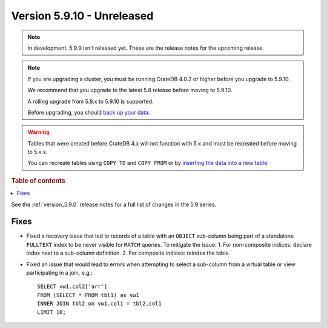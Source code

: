.. _version_5.9.10:

===========================
Version 5.9.10 - Unreleased
===========================

.. comment 1. Remove the " - Unreleased" from the header above and adjust the ==
.. comment 2. Remove the NOTE below and replace with: "Released on 20XX-XX-XX."
.. comment    (without a NOTE entry, simply starting from col 1 of the line)
.. NOTE::

    In development. 5.9.9 isn't released yet. These are the release notes for
    the upcoming release.

.. NOTE::
    If you are upgrading a cluster, you must be running CrateDB 4.0.2 or higher
    before you upgrade to 5.9.10.

    We recommend that you upgrade to the latest 5.8 release before moving to
    5.9.10.

    A rolling upgrade from 5.8.x to 5.9.10 is supported.

    Before upgrading, you should `back up your data`_.

.. WARNING::

    Tables that were created before CrateDB 4.x will not function with 5.x
    and must be recreated before moving to 5.x.x.

    You can recreate tables using ``COPY TO`` and ``COPY FROM`` or by
    `inserting the data into a new table`_.

.. _back up your data: https://crate.io/docs/crate/reference/en/latest/admin/snapshots.html

.. _inserting the data into a new table: https://crate.io/docs/crate/reference/en/latest/admin/system-information.html#tables-need-to-be-recreated

.. rubric:: Table of contents

.. contents::
   :local:

See the :ref:`version_5.9.0` release notes for a full list of changes in the
5.9 series.

Fixes
=====

- Fixed a recovery issue that led to records of a table with an ``OBJECT``
  sub-column being part of a standalone ``FULLTEXT`` index to be never visible
  for ``MATCH`` queries.
  To mitigate the issue:
  1. For non-composite indices: declare index next to a sub-column definition.
  2. For composite indices: reindex the table.

- Fixed an issue that would lead to errors when attempting to select a
  sub-column from a virtual table or view participating in a join, e.g.::

    SELECT vw1.col2['arr']
    FROM (SELECT * FROM tbl1) as vw1
    INNER JOIN tbl2 on vw1.col1 = tbl2.col1
    LIMIT 10;
